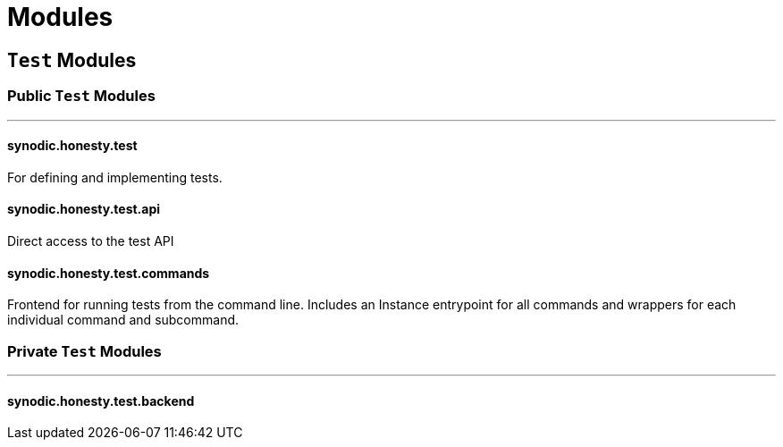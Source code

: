 = Modules

== `Test` Modules

=== Public `Test` Modules

---

==== synodic.honesty.test

For defining and implementing tests.

==== synodic.honesty.test.api

Direct access to the test API

==== synodic.honesty.test.commands

Frontend for running tests from the command line. Includes an Instance entrypoint for all commands and wrappers for each individual command and subcommand.

=== Private `Test` Modules

---

==== synodic.honesty.test.backend

